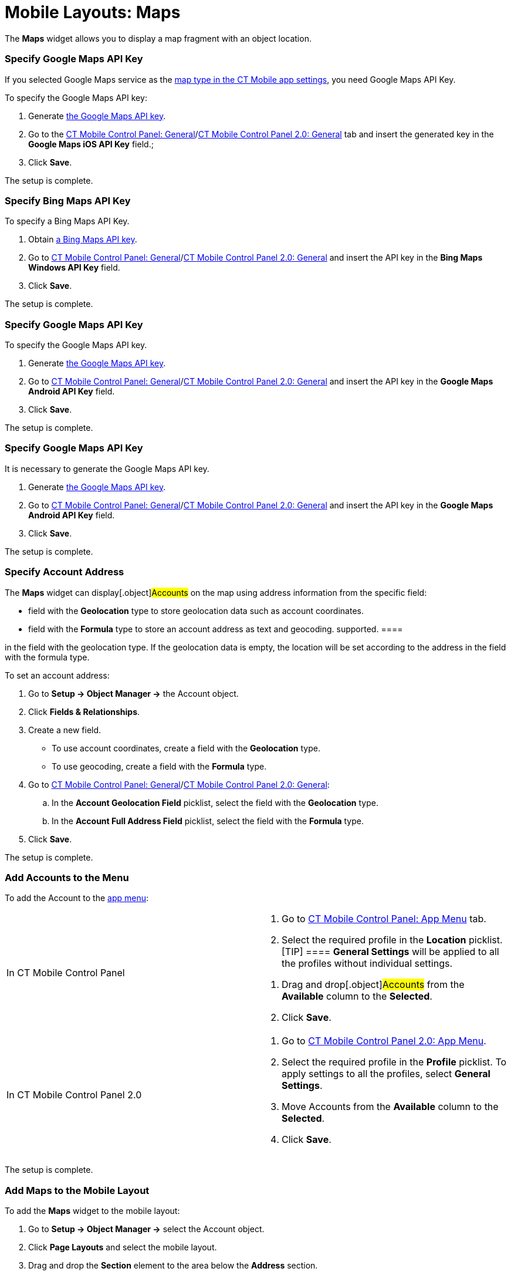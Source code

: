 = Mobile Layouts: Maps

The *Maps* widget allows you to display a map fragment with an object
location.

//tag::ios[]

[[h2_103842284]]
=== Specify Google Maps API Key

If you selected Google Maps service as
the xref:ios/mobile-application/application-settings/index.adoc#h2_1872639157[map type in the CT
Mobile app settings], you need Google Maps API Key.

To specify the Google Maps API key:

. Generate xref:ios/admin-guide/google-maps-api-key/index.adoc[the Google Maps API key].
. Go to the xref:ios/admin-guide/ct-mobile-control-panel/ct-mobile-control-panel-general.adoc#h3_604215198[CT
Mobile Control Panel:
General]/xref:ios/admin-guide/ct-mobile-control-panel-new/ct-mobile-control-panel-general-new.adoc#h3_604215198[CT
Mobile Control Panel 2.0: General] tab and insert the generated key in
the *Google Maps iOS API Key* field.;
. Click *Save*.

The setup is complete.

//tag::win[]

[[h2_1748752631]]
=== Specify Bing Maps API Key

To specify a Bing Maps API Key.

. Obtain
https://docs.microsoft.com/en-us/bingmaps/getting-started/bing-maps-dev-center-help/getting-a-bing-maps-key[a
Bing Maps API key].
. Go to xref:ios/admin-guide/ct-mobile-control-panel/ct-mobile-control-panel-general.adoc#h3_1990058335[CT
Mobile Control Panel:
General]/xref:ios/admin-guide/ct-mobile-control-panel-new/ct-mobile-control-panel-general-new.adoc#h3_1424081301[CT
Mobile Control Panel 2.0: General] and insert the API key in the *Bing
Maps Windows API Key* field.
. Click *Save*.

The setup is complete.

//tag::andr[]

[[h2_1790847128]]
=== Specify Google Maps API Key

To specify the Google Maps API key.

. Generate xref:ios/admin-guide/google-maps-api-key/index.adoc[the Google Maps API key].
. Go to xref:ios/admin-guide/ct-mobile-control-panel/ct-mobile-control-panel-general.adoc#h3_375370096[CT Mobile
Control Panel:
General]/xref:ios/admin-guide/ct-mobile-control-panel-new/ct-mobile-control-panel-general-new.adoc#h3_375370096[CT
Mobile Control Panel 2.0: General] and insert the API key in the *Google
Maps Android API Key* field.
. Click *Save*.

The setup is complete.

//tag::kotlin[]

[[h2_1790847128]]
=== Specify Google Maps API Key

It is necessary to generate the Google Maps API key.

. Generate xref:ios/admin-guide/google-maps-api-key/index.adoc[the Google Maps API key].
. Go to xref:ios/admin-guide/ct-mobile-control-panel/ct-mobile-control-panel-general.adoc#h3_375370096[CT Mobile
Control Panel:
General]/xref:ios/admin-guide/ct-mobile-control-panel-new/ct-mobile-control-panel-general-new.adoc#h3_375370096[CT
Mobile Control Panel 2.0: General] and insert the API key in the *Google
Maps Android API Key* field.
. Click *Save*.

The setup is complete.

[[h2_1795365318]]
=== Specify Account Address

The *Maps* widget can display[.object]#Accounts# on the map
using address information from the specific field:

* field with the *Geolocation* type to store geolocation data such as
account coordinates.
* field with the *Formula* type to store an account address as text and
geocoding.
//tag::kotlin[][NOTE] ==== Currently, geocoding is not
supported. ====

//tag::ios,andr,win[]CT Mobile checks if there is geolocation data
in the field with the geolocation type. If the geolocation data is
empty, the location will be set according to the address in the field
with the formula type.



To set an account address:

. Go to *Setup → Object Manager →* the [.object]#Account#
object.
. Click *Fields & Relationships*.
. Create a new field.
* To use account coordinates, create a field with the *Geolocation*
type.
* To use geocoding, create a field with the *Formula* type.
. Go to xref:ios/admin-guide/ct-mobile-control-panel/ct-mobile-control-panel-general.adoc[CT Mobile Control
Panel: General]/xref:ios/admin-guide/ct-mobile-control-panel-new/ct-mobile-control-panel-general-new.adoc[CT Mobile
Control Panel 2.0: General]:
.. In the *Account Geolocation Field* picklist, select the field with
the *Geolocation* type.
.. In the *Account Full Address Field* picklist, select the field with
the *Formula* type.
. Click *Save*.

The setup is complete.

[[h2_1309855414]]
=== Add Accounts to the Menu

To add the [.object]#Account# to the xref:ios/admin-guide/app-menu/index.adoc[app
menu]:

[width="100%",cols="50%,50%",]
|===
|In CT Mobile Control Panel a|
. Go to xref:ios/admin-guide/ct-mobile-control-panel/ct-mobile-control-panel-app-menu.adoc[CT Mobile Control
Panel: App Menu] tab.
.  Select the required profile in the *Location* picklist.
[TIP] ==== *General Settings* will be applied to all the
profiles without individual settings.
====
.  Drag and drop[.object]#Accounts# from the *Available* column
to the *Selected*.
.  Click *Save*.

|In CT Mobile Control Panel 2.0 a|
. Go to xref:ios/admin-guide/ct-mobile-control-panel-new/ct-mobile-control-panel-app-menu-new.adoc[CT Mobile Control
Panel 2.0: App Menu].
. Select the required profile in the *Profile* picklist. To apply
settings to all the profiles, select *General Settings*.
. Move [.object]#Accounts# from the *Available* column to the
*Selected*.
. Click *Save*.

|===

The setup is complete.

[[h2_913548954]]
=== Add Maps to the Mobile Layout

To add the *Maps* widget to the mobile layout:

. Go to *Setup → Object Manager →* select the [.object]#Account#
object.
. Click *Page Layouts* and select the mobile layout.
. Drag and drop the *Section* element to the area below the *Address*
section.
. In the *Section Properties* window, enter *MAPS* in the *Section Name*
field, and select the *1-Column* layout. Ensure that the *Display
Section Header On* checkbox is enabled.

[NOTE] ==== Do not translate the *MAPS* section name. It is
responsible for displaying *Dashboards* on the mobile layout and should
be left intact. ====
image:47746934.png[]
. Click *OK*.
. Drag and drop the *Blank Space* element below the *MAPS* element.
. Click *Save*.

The *Maps* widget is configured.

//tag::ios,win,kotlin[]

Use the xref:ios/mobile-application/ui/actions.adoc#h2_1355154294[Determine Location] button to
determine the current device location data.

//tag::ios[]
image:62561482.png[]
//tag::win[][TIP] ==== If the *Account* record has no
location, click the
image:maps_win_2_ru.png[]
icon on the map to save the current coordinates as the address for this
record. The mobile user should have permission to edit the geolocation
field. ====
image:62561479.png[]
//tag::andr[]
image:62561481.png[]
